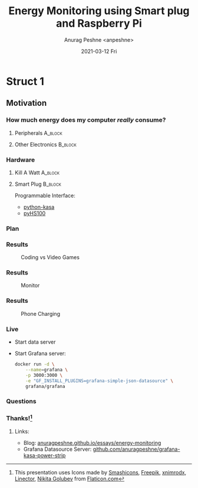 #+TITLE:     Energy Monitoring using Smart plug and Raspberry Pi
#+AUTHOR:    Anurag Peshne <anpeshne>
#+EMAIL:     anpeshne@microsoft.com
#+DATE:      2021-03-12 Fri
#+KEYWORDS:
#+LANGUAGE:  en
#+OPTIONS:   H:3 num:t toc:nil \n:nil @:t ::t |:t ^:t -:t f:t *:t <:t date:nil
#+OPTIONS:   TeX:t LaTeX:t skip:nil d:nil todo:t pri:nil tags:not-in-toc
#+LATEX_HEADER: \setbeamertemplate{navigation symbols}{}
#+LATEX_HEADER: \RequirePackage{fancyvrb}
#+LATEX_HEADER: \DefineVerbatimEnvironment{verbatim}{Verbatim}{fontsize=\scriptsize}
#+BEAMER: \setbeamertemplate{navigation symbols}{}

* Struct 1
** Motivation
*** How much energy does my computer /really/ consume?
#+BEAMER: \pause
**** Peripherals :A_block:
:PROPERTIES:
:BEAMER_COL: 0.48
:BEAMER_ENV: block
:END:
#+BEAMER: \pause
#+NAME: Power Supply
#+ATTR_LATEX: :width .2\textwidth
[[./images/power-supply.png]]

#+BEAMER: \pause
#+NAME: Microprocessors
#+ATTR_LATEX: :width .2\textwidth
[[./images/microprocessor.png]]

#+BEAMER: \pause
#+NAME: GPU
#+ATTR_LATEX: :width .2\textwidth
[[./images/gpu.png]]

#+BEAMER: \pause
**** Other Electronics :B_block:
:PROPERTIES:
:BEAMER_COL: 0.48
:BEAMER_ENV: block
:END:
#+BEAMER: \pause
#+NAME: Phone Charger
#+ATTR_LATEX: :width .2\textwidth
[[./images/phone-charger.png]]

#+BEAMER: \pause
#+NAME: Router
#+ATTR_LATEX: :width .2\textwidth
[[./images/wifi-router.png]]

#+BEAMER: \pause
#+NAME: Lamp
#+ATTR_LATEX: :width .2\textwidth
[[./images/lamp.png]]

*** Hardware
#+BEAMER: \pause
**** Kill A Watt    :A_block:
:PROPERTIES:
:BEAMER_COL: 0.48
:BEAMER_ENV: block
:END:
#+NAME: Phone Charger
#+ATTR_LATEX: :width .4\textwidth
[[./images/kill-a-watt.jpg]]

#+BEAMER: \pause
**** Smart Plug     :B_block:
:PROPERTIES:
:BEAMER_COL: 0.48
:BEAMER_ENV: block
:END:
#+NAME: Phone Charger
#+ATTR_LATEX: :width .7\textwidth
[[./images/kasa_strip.jpg]]

#+BEAMER: \pause
Programmable Interface:
- [[https://github.com/python-kasa/python-kasa][python-kasa]]
- [[https://github.com/GadgetReactor/pyHS100][pyHS100]]

*** Plan
#+NAME: Arch
#+ATTR_LATEX: :width .9\textwidth
[[./images/arch.png]]

*** Results
#+CAPTION: Coding vs Video Games
#+NAME: Arch
#+ATTR_LATEX: :width \textwidth
[[./images/desktop.png]]

*** Results
#+CAPTION: Monitor
#+NAME: Arch
#+ATTR_LATEX: :width \textwidth
[[./images/monitor.png]]

*** Results
#+CAPTION: Phone Charging
#+NAME: Arch
#+ATTR_LATEX: :width \textwidth
[[./images/iphone_charging.png]]

*** Live
- Start data server
- Start Grafana server:
  #+begin_src bash
docker run -d \
    --name=grafana \
    -p 3000:3000 \
    -e "GF_INSTALL_PLUGINS=grafana-simple-json-datasource" \
    grafana/grafana
  #+end_src

*** Questions

*** Thanks![fn:1]
**** Links:
  - Blog: [[https://anuragpeshne.github.io/essays/energy-monitoring][anuragpeshne.github.io/essays/energy-monitoring]]
  - Grafana Datasource Server: [[https://github.com/anuragpeshne/grafana-kasa-power-strip][github.com/anuragpeshne/grafana-kasa-power-strip]]


[fn:1] This presentation uses Icons made by [[https://www.flaticon.com/authors/smashicons][Smashicons]], [[https://www.freepik.com][Freepik]], [[https://www.flaticon.com/authors/xnimrodx][xnimrodx]], [[https://www.flaticon.com/authors/linector][Linector]], [[https://www.flaticon.com/authors/nikita-golubev][Nikita Golubev]] from [[https://www.flaticon.com/][Flaticon.com]]
